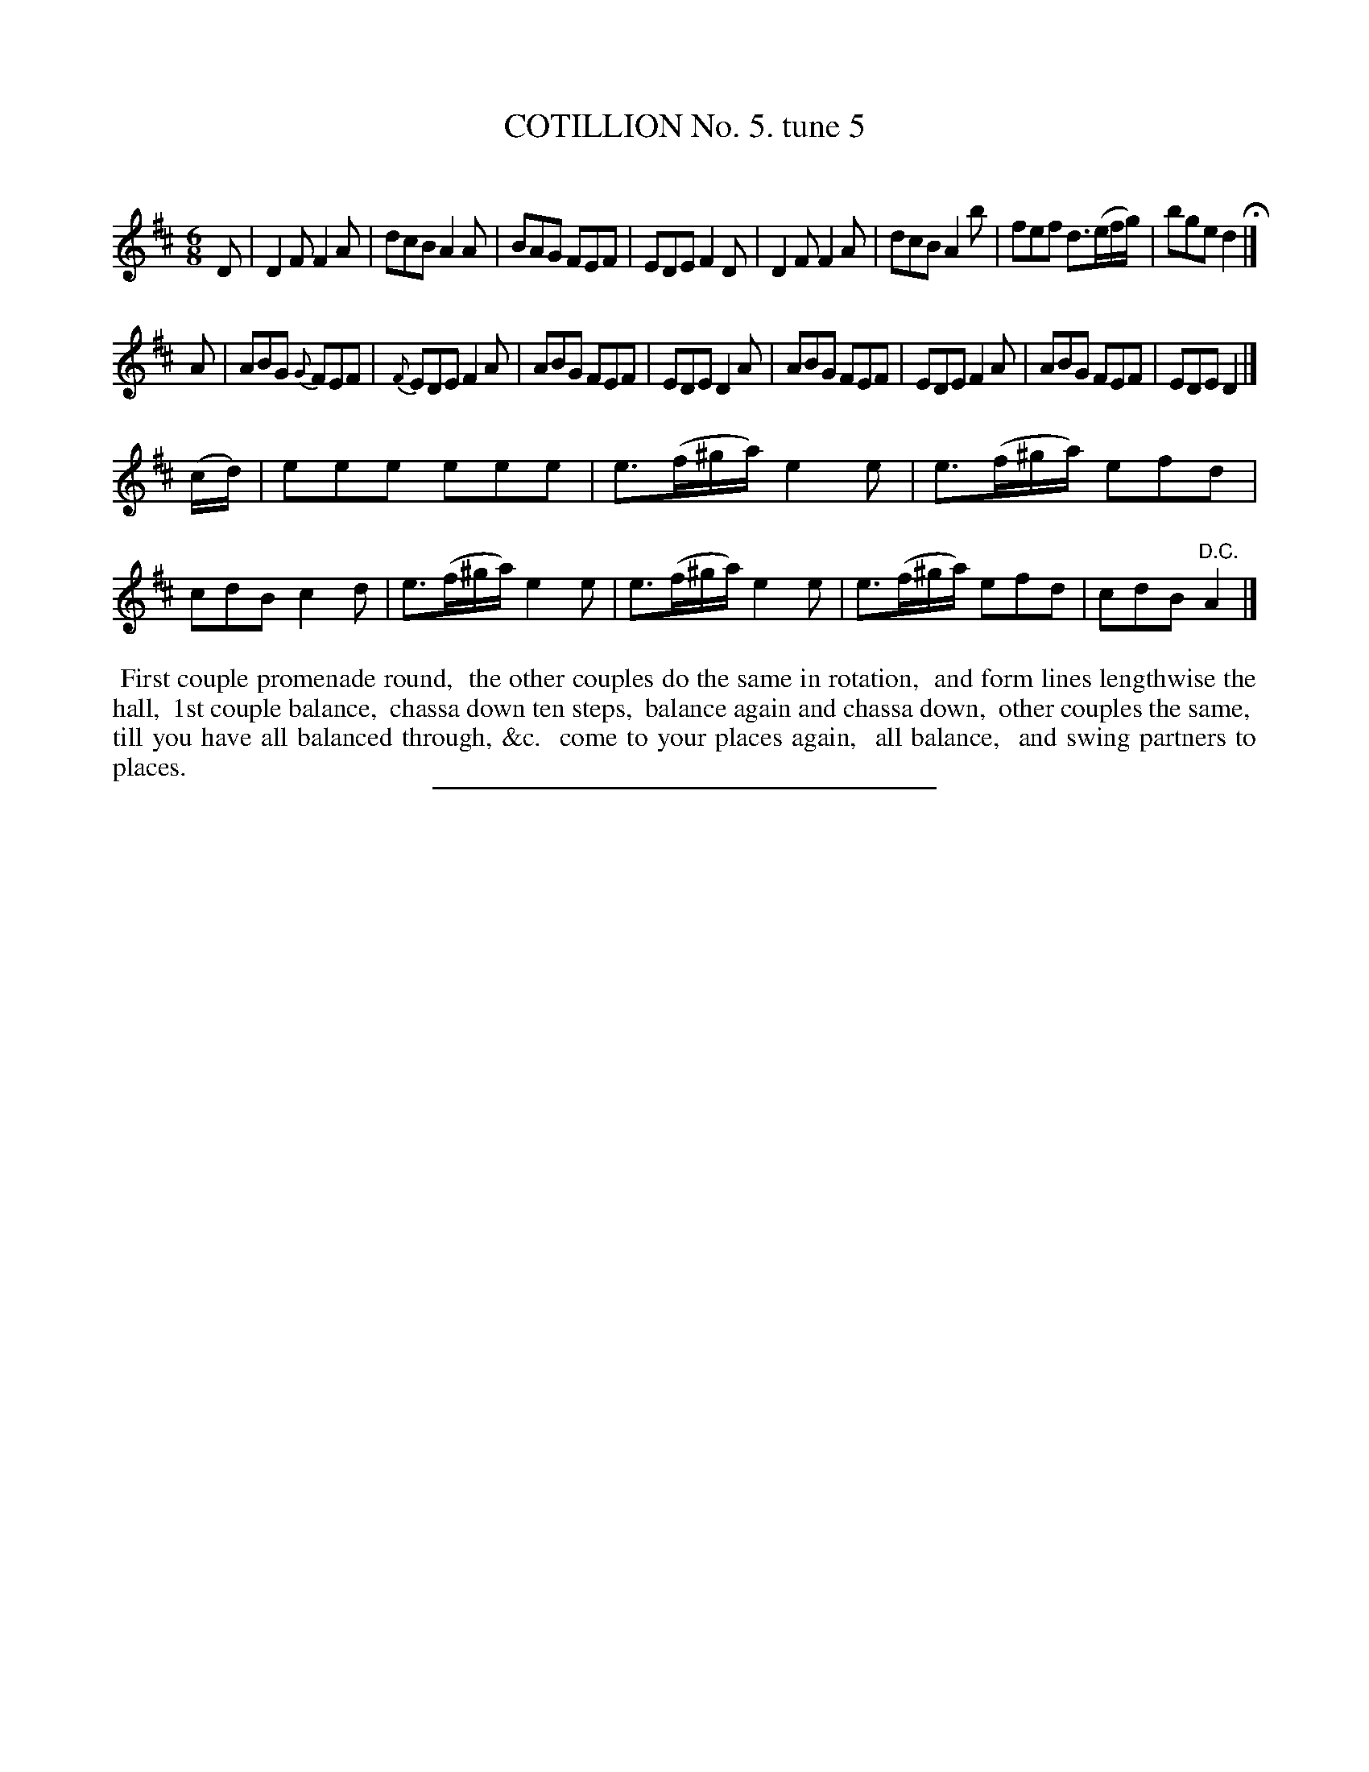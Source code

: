 X: 10773
T: COTILLION No. 5. tune 5
C:
%R: jig
B: Elias Howe "The Musician's Companion" Part 1 1842 p.77 #3
S: http://imslp.org/wiki/The_Musician's_Companion_(Howe,_Elias)
Z: 2015 John Chambers <jc:trillian.mit.edu>
M: 6/8
L: 1/8
K: D
% - - - - - - - - - - - - - - - - - - - - - - - - -
D |\
D2F F2A | dcB A2A | BAG FEF | EDE F2D |\
D2F F2A | dcB A2b | fef d>(ef/g/) | bge d2 H|]
A |\
ABG {G}FEF | {F}EDE F2A | ABG FEF | EDE D2A |\
ABG FEF | EDE F2A | ABG FEF | EDE D2 |]
(c/d/) |\
eee eee | e>(f^g/a/) e2e | e>(f^g/a/) efd | cdB c2d |\
e>(f^g/a/) e2e | e>(f^g/a/) e2e | e>(f^g/a/) efd | cdB "^D.C."A2 |]
% - - - - - - - - - - Dance description - - - - - - - - - -
%%begintext align
%% First couple promenade round,
%% the other couples do the same in rotation,
%% and form lines lengthwise the hall,
%% 1st couple balance,
%% chassa down ten steps,
%% balance again and chassa down,
%% other couples the same,
%% till you have all balanced through, &c.
%% come to your places again,
%% all balance,
%% and swing partners to places.
%%endtext
%- - - - - - - - - - - - - - - - - - - - - - - - -
%%sep 1 1 300
